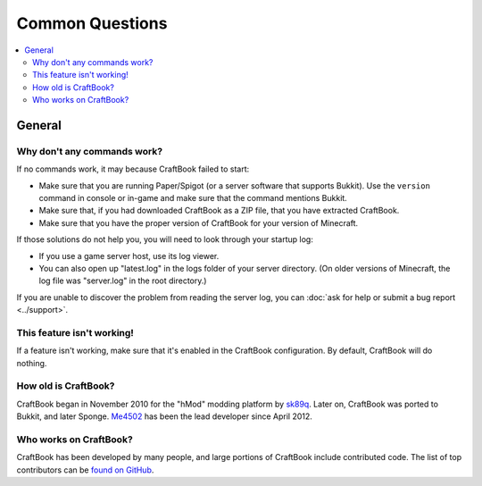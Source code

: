 ================
Common Questions
================

.. contents::
    :local:
    :backlinks: none

General
=======

Why don't any commands work?
~~~~~~~~~~~~~~~~~~~~~~~~~~~~

If no commands work, it may because CraftBook failed to start:

* Make sure that you are running Paper/Spigot (or a server software that supports Bukkit). Use the ``version`` command in console or in-game and make sure that the command mentions Bukkit.
* Make sure that, if you had downloaded CraftBook as a ZIP file, that you have extracted CraftBook.
* Make sure that you have the proper version of CraftBook for your version of Minecraft.

If those solutions do not help you, you will need to look through your startup log:

* If you use a game server host, use its log viewer.
* You can also open up "latest.log" in the logs folder of your server directory. (On older versions of Minecraft, the log file was "server.log" in the root directory.)

If you are unable to discover the problem from reading the server log, you can :doc:`ask for help or submit a bug report <../support>`.

This feature isn't working!
~~~~~~~~~~~~~~~~~~~~~~~~~~~

If a feature isn't working, make sure that it's enabled in the CraftBook configuration. By default, CraftBook will do nothing.

How old is CraftBook?
~~~~~~~~~~~~~~~~~~~~~

CraftBook began in November 2010 for the "hMod" modding platform by `sk89q <http://www.sk89q.com>`_. Later on, CraftBook was ported to Bukkit, and
later Sponge. `Me4502 <https://matthewmiller.dev/>`_ has been the lead developer since April 2012.

Who works on CraftBook?
~~~~~~~~~~~~~~~~~~~~~~~

CraftBook has been developed by many people, and large portions of CraftBook include contributed code. The list of top contributors can be
`found on GitHub <https://github.com/EngineHub/CraftBook/graphs/contributors>`_.
